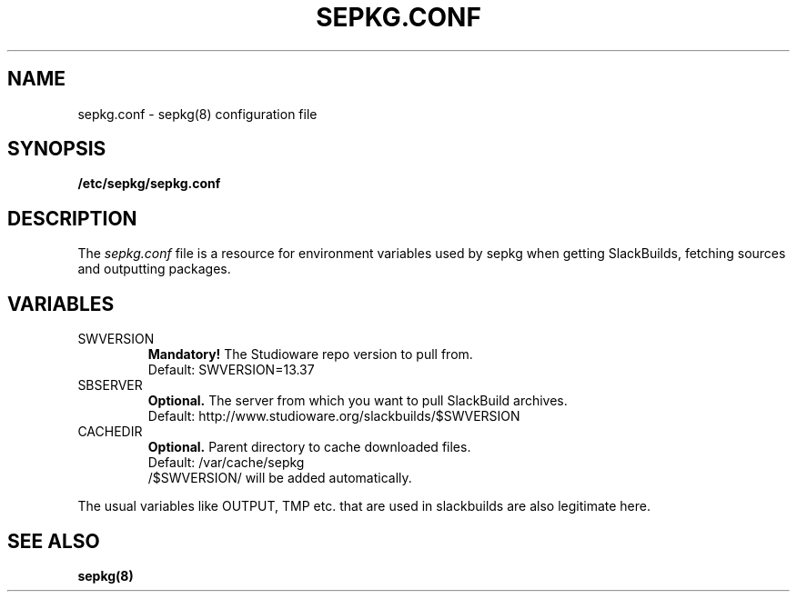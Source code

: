 .\" Comment for the sake of comment.
.TH SEPKG.CONF 5 "September 2011" Studioware 
.SH NAME
sepkg.conf \- sepkg(8) configuration file
.SH SYNOPSIS
.B /etc/sepkg/sepkg.conf
.SH DESCRIPTION
The
.I sepkg.conf
file is a resource for environment variables used by sepkg 
when getting SlackBuilds, fetching sources and outputting packages.

.SH VARIABLES
.IP SWVERSION
.B Mandatory!
The Studioware repo version to pull from.
.br
Default: SWVERSION=13.37
.IP SBSERVER
.B Optional.
The server from which you want to pull SlackBuild archives.
.br
Default: http://www.studioware.org/slackbuilds/$SWVERSION
.IP CACHEDIR
.B Optional.
Parent directory to cache downloaded files.
.br
Default: /var/cache/sepkg
.br
/$SWVERSION/ will be added automatically.
.P
The usual variables like OUTPUT, TMP etc. that are used in slackbuilds
are also legitimate here.
.SH "SEE ALSO"
.BR sepkg(8)
